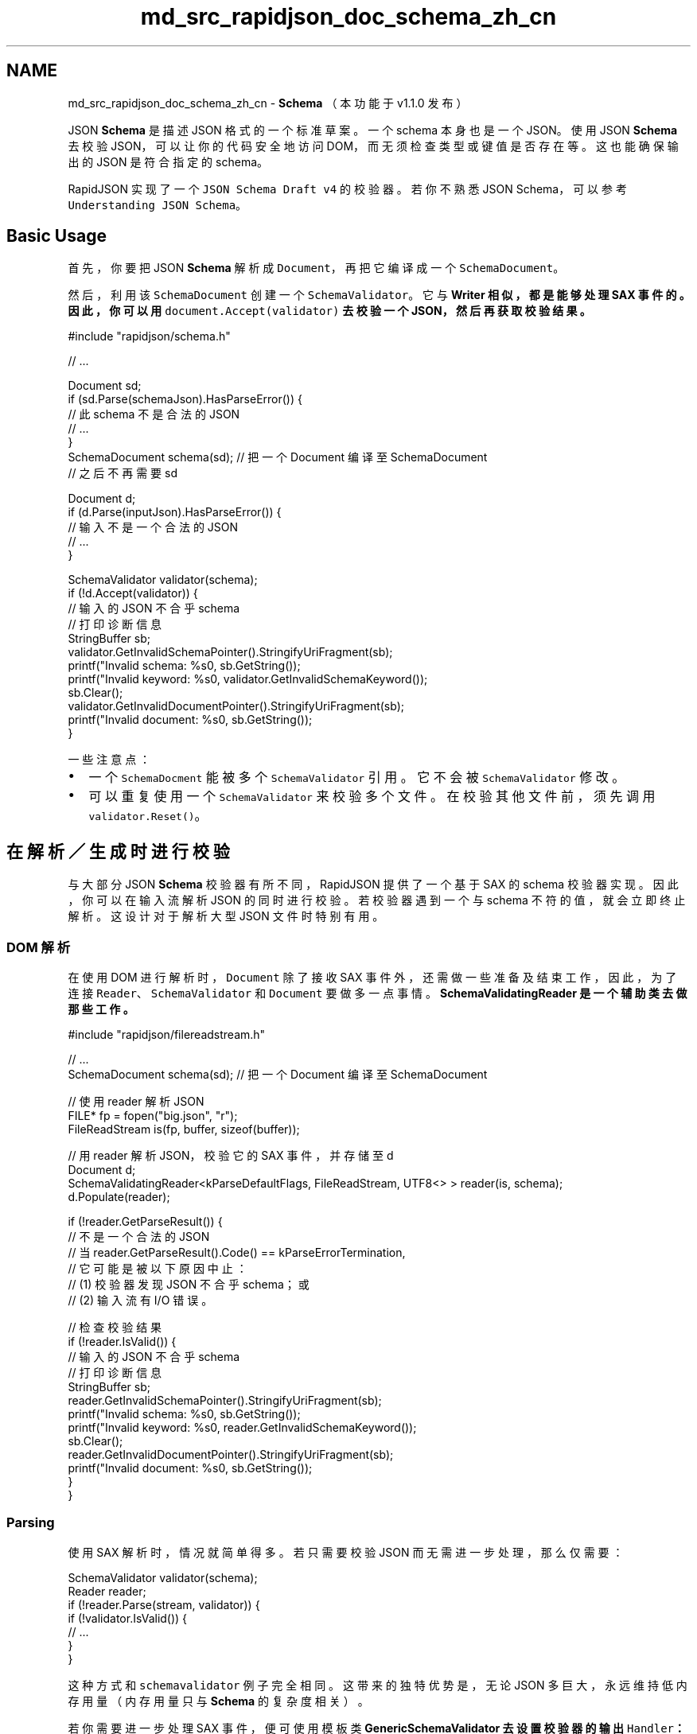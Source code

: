 .TH "md_src_rapidjson_doc_schema_zh_cn" 3 "Fri Jan 21 2022" "Neon Jumper" \" -*- nroff -*-
.ad l
.nh
.SH NAME
md_src_rapidjson_doc_schema_zh_cn \- \fBSchema\fP 
（本功能于 v1\&.1\&.0 发布）
.PP
JSON \fBSchema\fP 是描述 JSON 格式的一个标准草案。一个 schema 本身也是一个 JSON。使用 JSON \fBSchema\fP 去校验 JSON，可以让你的代码安全地访问 DOM，而无须检查类型或键值是否存在等。这也能确保输出的 JSON 是符合指定的 schema。
.PP
RapidJSON 实现了一个 \fCJSON Schema Draft v4\fP 的校验器。若你不熟悉 JSON Schema，可以参考 \fCUnderstanding JSON Schema\fP。
.SH "Basic Usage"
.PP
首先，你要把 JSON \fBSchema\fP 解析成 \fCDocument\fP，再把它编译成一个 \fCSchemaDocument\fP。
.PP
然后，利用该 \fCSchemaDocument\fP 创建一个 \fCSchemaValidator\fP。它与 \fC\fBWriter\fP\fP 相似，都是能够处理 SAX 事件的。因此，你可以用 \fCdocument\&.Accept(validator)\fP 去校验一个 JSON，然后再获取校验结果。
.PP
.PP
.nf
#include "rapidjson/schema\&.h"

// \&.\&.\&.

Document sd;
if (sd\&.Parse(schemaJson)\&.HasParseError()) {
    // 此 schema 不是合法的 JSON
    // \&.\&.\&.       
}
SchemaDocument schema(sd); // 把一个 Document 编译至 SchemaDocument
// 之后不再需要 sd

Document d;
if (d\&.Parse(inputJson)\&.HasParseError()) {
    // 输入不是一个合法的 JSON
    // \&.\&.\&.       
}

SchemaValidator validator(schema);
if (!d\&.Accept(validator)) {
    // 输入的 JSON 不合乎 schema
    // 打印诊断信息
    StringBuffer sb;
    validator\&.GetInvalidSchemaPointer()\&.StringifyUriFragment(sb);
    printf("Invalid schema: %s\n", sb\&.GetString());
    printf("Invalid keyword: %s\n", validator\&.GetInvalidSchemaKeyword());
    sb\&.Clear();
    validator\&.GetInvalidDocumentPointer()\&.StringifyUriFragment(sb);
    printf("Invalid document: %s\n", sb\&.GetString());
}
.fi
.PP
.PP
一些注意点：
.PP
.IP "\(bu" 2
一个 \fCSchemaDocment\fP 能被多个 \fCSchemaValidator\fP 引用。它不会被 \fCSchemaValidator\fP 修改。
.IP "\(bu" 2
可以重复使用一个 \fCSchemaValidator\fP 来校验多个文件。在校验其他文件前，须先调用 \fCvalidator\&.Reset()\fP。
.PP
.SH "在解析／生成时进行校验"
.PP
与大部分 JSON \fBSchema\fP 校验器有所不同，RapidJSON 提供了一个基于 SAX 的 schema 校验器实现。因此，你可以在输入流解析 JSON 的同时进行校验。若校验器遇到一个与 schema 不符的值，就会立即终止解析。这设计对于解析大型 JSON 文件时特别有用。
.SS "DOM 解析"
在使用 DOM 进行解析时，\fCDocument\fP 除了接收 SAX 事件外，还需做一些准备及结束工作，因此，为了连接 \fCReader\fP、\fCSchemaValidator\fP 和 \fCDocument\fP 要做多一点事情。\fC\fBSchemaValidatingReader\fP\fP 是一个辅助类去做那些工作。
.PP
.PP
.nf
#include "rapidjson/filereadstream\&.h"

// \&.\&.\&.
SchemaDocument schema(sd); // 把一个 Document 编译至 SchemaDocument

// 使用 reader 解析 JSON
FILE* fp = fopen("big\&.json", "r");
FileReadStream is(fp, buffer, sizeof(buffer));

// 用 reader 解析 JSON，校验它的 SAX 事件，并存储至 d
Document d;
SchemaValidatingReader<kParseDefaultFlags, FileReadStream, UTF8<> > reader(is, schema);
d\&.Populate(reader);

if (!reader\&.GetParseResult()) {
    // 不是一个合法的 JSON
    // 当 reader\&.GetParseResult()\&.Code() == kParseErrorTermination,
    // 它可能是被以下原因中止：
    // (1) 校验器发现 JSON 不合乎 schema；或
    // (2) 输入流有 I/O 错误。

    // 检查校验结果
    if (!reader\&.IsValid()) {
        // 输入的 JSON 不合乎 schema
        // 打印诊断信息
        StringBuffer sb;
        reader\&.GetInvalidSchemaPointer()\&.StringifyUriFragment(sb);
        printf("Invalid schema: %s\n", sb\&.GetString());
        printf("Invalid keyword: %s\n", reader\&.GetInvalidSchemaKeyword());
        sb\&.Clear();
        reader\&.GetInvalidDocumentPointer()\&.StringifyUriFragment(sb);
        printf("Invalid document: %s\n", sb\&.GetString());
    }
}
.fi
.PP
.SS "Parsing"
使用 SAX 解析时，情况就简单得多。若只需要校验 JSON 而无需进一步处理，那么仅需要：
.PP
.PP
.nf
SchemaValidator validator(schema);
Reader reader;
if (!reader\&.Parse(stream, validator)) {
    if (!validator\&.IsValid()) {
        // \&.\&.\&.    
    }
}
.fi
.PP
.PP
这种方式和 \fCschemavalidator\fP 例子完全相同。这带来的独特优势是，无论 JSON 多巨大，永远维持低内存用量（内存用量只与 \fBSchema\fP 的复杂度相关）。
.PP
若你需要进一步处理 SAX 事件，便可使用模板类 \fC\fBGenericSchemaValidator\fP\fP 去设置校验器的输出 \fCHandler\fP：
.PP
.PP
.nf
MyHandler handler;
GenericSchemaValidator<SchemaDocument, MyHandler> validator(schema, handler);
Reader reader;
if (!reader\&.Parse(ss, validator)) {
    if (!validator\&.IsValid()) {
        // \&.\&.\&.    
    }
}
.fi
.PP
.SS "Serialization"
我们也可以在生成（serialization）的时候进行校验。这能确保输出的 JSON 符合一个 JSON Schema。
.PP
.PP
.nf
StringBuffer sb;
Writer<StringBuffer> writer(sb);
GenericSchemaValidator<SchemaDocument, Writer<StringBuffer> > validator(s, writer);
if (!d\&.Accept(validator)) {
    // Some problem during Accept(), it may be validation or encoding issues\&.
    if (!validator\&.IsValid()) {
        // \&.\&.\&.
    }
}
.fi
.PP
.PP
当然，如果你的应用仅需要 SAX 风格的生成，那么只需要把 SAX 事件由原来发送到 \fC\fBWriter\fP\fP，改为发送到 \fCSchemaValidator\fP。
.SH "远程 Schema"
.PP
JSON \fBSchema\fP 支持 \fC\fC$ref\fP 关键字\fP，它是一个 \fBJSON pointer\fP 引用至一个本地（local）或远程（remote） schema。本地指针的首字符是 \fC#\fP，而远程指针是一个相对或绝对 URI。例如：
.PP
.PP
.nf
{ "$ref": "definitions\&.json#/address" }
.fi
.PP
.PP
由于 \fCSchemaDocument\fP 并不知道如何处理那些 URI，它需要使用者提供一个 \fCIRemoteSchemaDocumentProvider\fP 的实例去处理。
.PP
.PP
.nf
class MyRemoteSchemaDocumentProvider : public IRemoteSchemaDocumentProvider {
public:
    virtual const SchemaDocument* GetRemoteDocument(const char* uri, SizeType length) {
        // Resolve the uri and returns a pointer to that schema\&.
    }
};

// \&.\&.\&.

MyRemoteSchemaDocumentProvider provider;
SchemaDocument schema(sd, &provider);
.fi
.PP
.SH "Conformance"
.PP
RapidJSON 通过了 \fCJSON Schema Test Suite\fP (Json \fBSchema\fP draft 4) 中 263 个测试的 262 个。
.PP
没通过的测试是 \fCrefRemote\&.json\fP 中的 'change resolution scope' - 'changed scope ref invalid'。这是由于未实现 \fCid\fP schema 关键字及 URI 合并功能。
.PP
除此以外，关于字符串类型的 \fCformat\fP schema 关键字也会被忽略，因为标准中并没需求必须实现。
.SS "正则表达式"
\fCpattern\fP 及 \fCpatternProperties\fP 这两个 schema 关键字使用了正则表达式去匹配所需的模式。
.PP
RapidJSON 实现了一个简单的 NFA 正则表达式引擎，并预设使用。它支持以下语法。
.PP
语法   描述    \fCab\fP   串联    \fCa&#124;b\fP   交替    \fCa?\fP   零或一次    \fCa*\fP   零或多次    \fCa+\fP   一或多次    \fCa{3}\fP   刚好 3 次    \fCa{3,}\fP   至少 3 次    \fCa{3,5}\fP   3 至 5 次    \fC(ab)\fP   分组    \fC^a\fP   在开始处    \fCa$\fP   在结束处    \fC\&.\fP   任何字符    \fC[abc]\fP   字符组    \fC[a-c]\fP   字符组范围    \fC[a-z0-9_]\fP   字符组组合    \fC[^abc]\fP   字符组取反    \fC[^a-c]\fP   字符组范围取反    \fC[\\b]\fP   退格符 (U+0008)    \fC\\&#124;\fP, \fC\\\\\fP, \&.\&.\&.   转义字符    \fC\\f\fP   馈页 (U+000C)    \fC\\n\fP   馈行 (U+000A)    \fC\\r\fP   回车 (U+000D)    \fC\\t\fP   制表 (U+0009)    \fC\\v\fP   垂直制表 (U+000B)   
.PP
对于使用 C++11 编译器的使用者，也可使用 \fCstd::regex\fP，只需定义 \fCRAPIDJSON_SCHEMA_USE_INTERNALREGEX=0\fP 及 \fCRAPIDJSON_SCHEMA_USE_STDREGEX=1\fP。若你的 schema 无需使用 \fCpattern\fP 或 \fCpatternProperties\fP，可以把两个宏都设为零，以禁用此功能，这样做可节省一些代码体积。
.SH "Performance"
.PP
大部分 C++ JSON 库都未支持 JSON Schema。因此我们尝试按照 \fCjson-schema-benchmark\fP 去评估 RapidJSON 的 JSON \fBSchema\fP 校验器。该评测测试了 11 个运行在 node\&.js 上的 JavaScript 库。
.PP
该评测校验 \fCJSON Schema Test Suite\fP 中的测试，当中排除了一些测试套件及个别测试。我们在 \fC\fCschematest\&.cpp\fP\fP 实现了相同的评测。
.PP
在 MacBook Pro (2\&.8 GHz Intel Core i7) 上收集到以下结果。
.PP
校验器   相对速度   每秒执行的测试数目    RapidJSON   155%   30682    \fC\fCajv\fP\fP   100%   19770 (± 1\&.31%)    \fC\fCis-my-json-valid\fP\fP   70%   13835 (± 2\&.84%)    \fC\fCjsen\fP\fP   57\&.7%   11411 (± 1\&.27%)    \fC\fCschemasaurus\fP\fP   26%   5145 (± 1\&.62%)    \fC\fCthemis\fP\fP   19\&.9%   3935 (± 2\&.69%)    \fC\fCz-schema\fP\fP   7%   1388 (± 0\&.84%)    \fC\fCjsck\fP\fP   3\&.1%   606 (± 2\&.84%)    \fC\fCjsonschema\fP\fP   0\&.9%   185 (± 1\&.01%)    \fC\fCskeemas\fP\fP   0\&.8%   154 (± 0\&.79%)    tv4   0\&.5%   93 (± 0\&.94%)    \fC\fCjayschema\fP\fP   0\&.1%   21 (± 1\&.14%)   
.PP
换言之，RapidJSON 比最快的 JavaScript 库（ajv）快约 1\&.5x。比最慢的快 1400x。 
